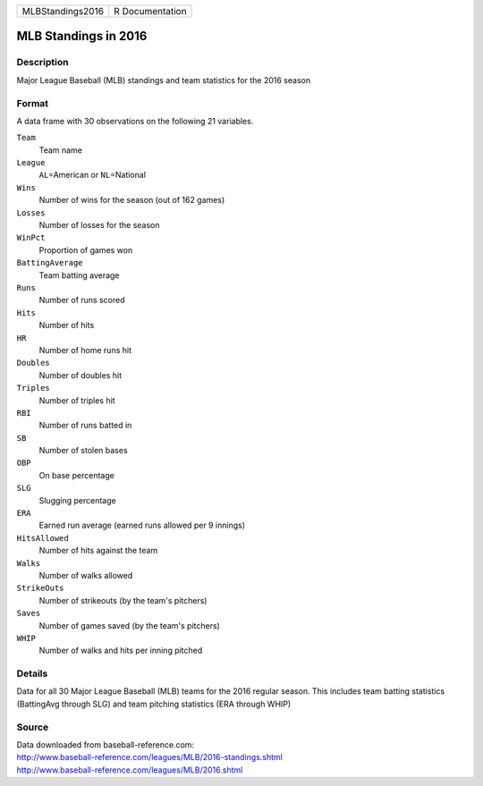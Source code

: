 +------------------+-----------------+
| MLBStandings2016 | R Documentation |
+------------------+-----------------+

MLB Standings in 2016
---------------------

Description
~~~~~~~~~~~

Major League Baseball (MLB) standings and team statistics for the 2016
season

Format
~~~~~~

A data frame with 30 observations on the following 21 variables.

``Team``
   Team name

``League``
   ``AL``\ =American or ``NL``\ =National

``Wins``
   Number of wins for the season (out of 162 games)

``Losses``
   Number of losses for the season

``WinPct``
   Proportion of games won

``BattingAverage``
   Team batting average

``Runs``
   Number of runs scored

``Hits``
   Number of hits

``HR``
   Number of home runs hit

``Doubles``
   Number of doubles hit

``Triples``
   Number of triples hit

``RBI``
   Number of runs batted in

``SB``
   Number of stolen bases

``OBP``
   On base percentage

``SLG``
   Slugging percentage

``ERA``
   Earned run average (earned runs allowed per 9 innings)

``HitsAllowed``
   Number of hits against the team

``Walks``
   Number of walks allowed

``StrikeOuts``
   Number of strikeouts (by the team's pitchers)

``Saves``
   Number of games saved (by the team's pitchers)

``WHIP``
   Number of walks and hits per inning pitched

Details
~~~~~~~

Data for all 30 Major League Baseball (MLB) teams for the 2016 regular
season. This includes team batting statistics (BattingAvg through SLG)
and team pitching statistics (ERA through WHIP)

Source
~~~~~~

| Data downloaded from baseball-reference.com:
| http://www.baseball-reference.com/leagues/MLB/2016-standings.shtml
| http://www.baseball-reference.com/leagues/MLB/2016.shtml
